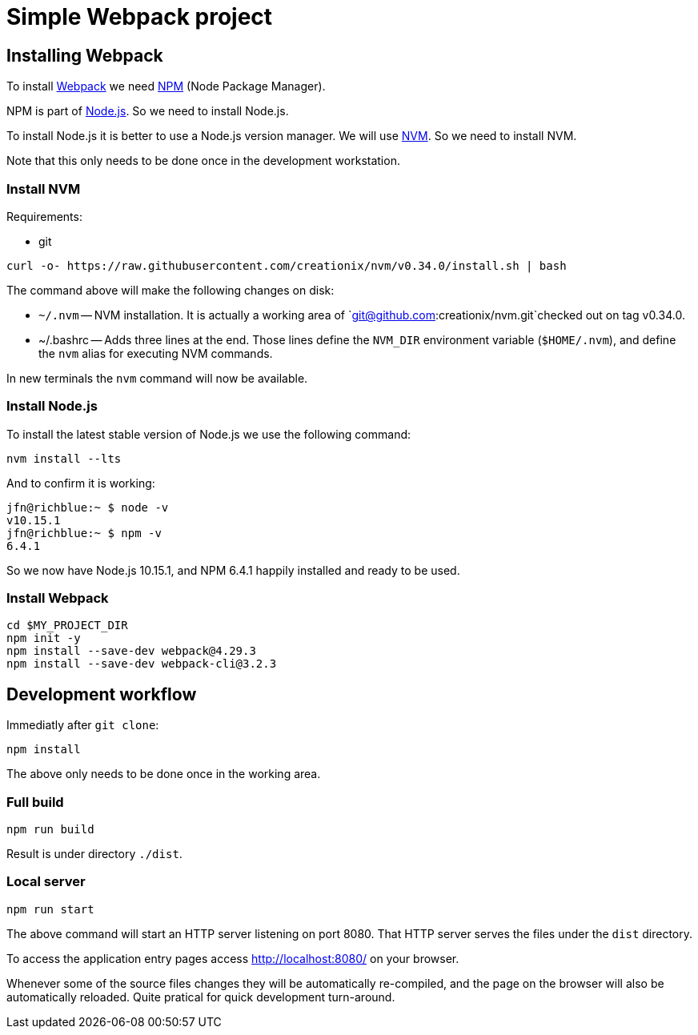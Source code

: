 = Simple Webpack project





== Installing Webpack

To install https://webpack.js.org/[Webpack] we need
https://www.npmjs.com/[NPM] (Node Package Manager).

NPM is part of https://nodejs.org/en/[Node.js]. So we need to install
Node.js.

To install Node.js it is better to use a Node.js version manager. We
will use https://github.com/creationix/nvm[NVM]. So we need to
install NVM.

Note that this only needs to be done once in the development
workstation.





=== Install NVM

Requirements:

* git


[source,sh]
----
curl -o- https://raw.githubusercontent.com/creationix/nvm/v0.34.0/install.sh | bash
----

The command above will make the following changes on disk:

* `~/.nvm` -- NVM installation. It is actually a working area of
  `git@github.com:creationix/nvm.git`checked out on tag v0.34.0.

* ~/.bashrc -- Adds three lines at the end. Those lines define the
  `NVM_DIR` environment variable (`$HOME/.nvm`), and define the `nvm`
  alias for executing NVM commands.

In new terminals the `nvm` command will now be available.





=== Install Node.js


To install the latest stable version of Node.js we use the following
command:

----
nvm install --lts
----

And to confirm it is working:

----
jfn@richblue:~ $ node -v
v10.15.1
jfn@richblue:~ $ npm -v
6.4.1
----

So we now have Node.js 10.15.1, and NPM 6.4.1 happily installed and ready to
be used.




=== Install Webpack

[source,sh]
----
cd $MY_PROJECT_DIR
npm init -y
npm install --save-dev webpack@4.29.3
npm install --save-dev webpack-cli@3.2.3
----





== Development workflow

Immediatly after `git clone`:

----
npm install
----

The above only needs to be done once in the working area.


=== Full build

----
npm run build
----

Result is under directory `./dist`.


=== Local server

----
npm run start
----

The above command will start an HTTP server listening on port
8080. That HTTP server serves the files under the `dist` directory.

To access the application entry pages access http://localhost:8080/ on
your browser.

Whenever some of the source files changes they will be automatically
re-compiled, and the page on the browser will also be automatically
reloaded. Quite pratical for quick development turn-around.
